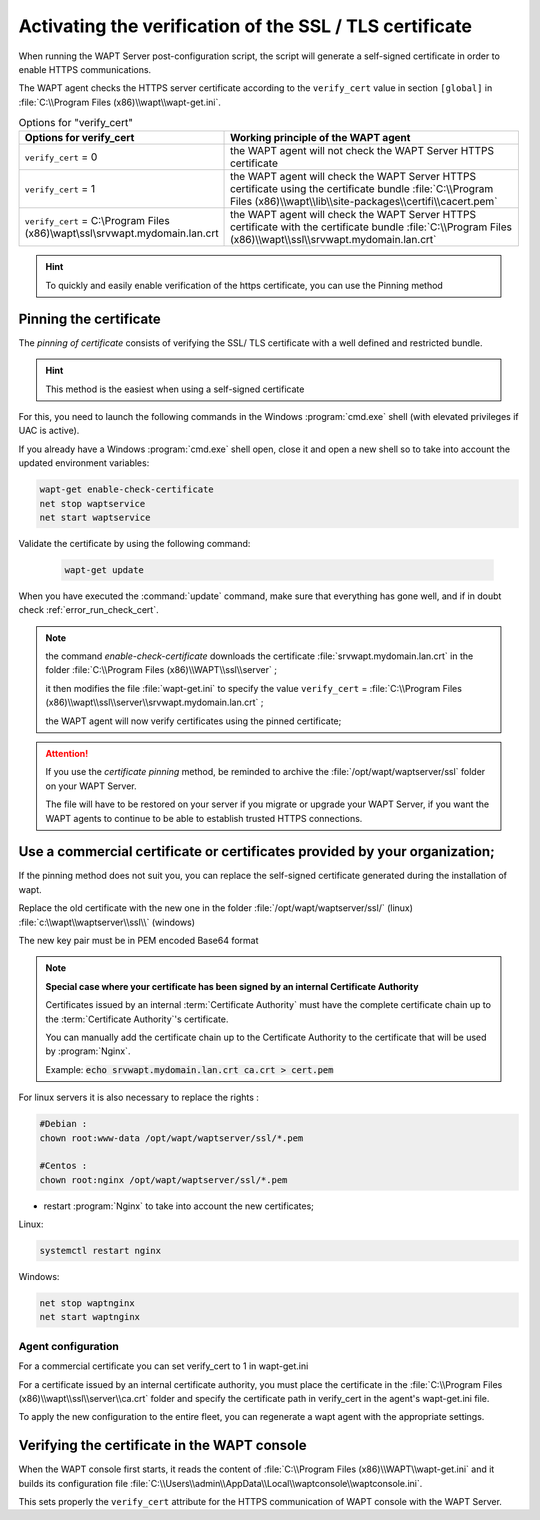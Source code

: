 .. Reminder for header structure :
   Niveau 1 : ====================
   Niveau 2 : --------------------
   Niveau 3 : ++++++++++++++++++++
   Niveau 4 : """"""""""""""""""""
   Niveau 5 : ^^^^^^^^^^^^^^^^^^^^

.. meta::
  :description: Securing the communications
                between the agent and the WAPT Server
  :keywords: pinning, certificate pinning, bundle, wapt-get.ini,
             Certificate Authority, enable-check-certificate, WAPT,
             documentation

.. _activating_HTTPS_certificate_verification:

Activating the verification of the SSL / TLS certificate
========================================================

When running the WAPT Server post-configuration script, the script will generate
a self-signed certificate in order to enable HTTPS communications.

The WAPT agent checks the HTTPS server certificate according
to the ``verify_cert`` value in section ``[global]``
in :file:`C:\\Program Files (x86)\\wapt\\wapt-get.ini`.

.. table:: Options for "verify_cert"
  :widths: 30, 50
  :align: center

  =============================================================================== =============================================================================================================================================================================================================================================
  Options for verify_cert                                                         Working principle of the WAPT agent
  =============================================================================== =============================================================================================================================================================================================================================================
  ``verify_cert`` = 0                                                             the WAPT agent will not check the WAPT Server HTTPS certificate

  ``verify_cert`` = 1                                                             the WAPT agent will check the WAPT Server HTTPS certificate using the certificate bundle :file:`C:\\Program Files (x86)\\wapt\\lib\\site-packages\\certifi\\cacert.pem`

  ``verify_cert`` = C:\\Program Files (x86)\\wapt\\ssl\\srvwapt.mydomain.lan.crt  the WAPT agent will check the WAPT Server HTTPS
                                                                                  certificate with the certificate bundle
                                                                                  :file:`C:\\Program Files (x86)\\wapt\\ssl\\srvwapt.mydomain.lan.crt`
  =============================================================================== =============================================================================================================================================================================================================================================

.. hint::

   To quickly and easily enable verification of the https certificate, you can use the Pinning method



Pinning the certificate
-----------------------

The *pinning of certificate* consists of verifying the SSL/ TLS certificate
with a well defined and restricted bundle.

.. hint::

   This method is the easiest when using a self-signed certificate

For this, you need to launch the following commands in the Windows
:program:`cmd.exe` shell (with elevated privileges if UAC is active).

If you already have a Windows :program:`cmd.exe` shell open,
close it and open a new shell so to take into account
the updated environment variables:

.. code-block:: bash

    wapt-get enable-check-certificate
    net stop waptservice
    net start waptservice


Validate the certificate by using the following command:

 .. code-block:: bash

     wapt-get update

When you have executed the :command:`update` command, make sure that everything
has gone well, and if in doubt check :ref:`error_run_check_cert`.

.. note::

  the command *enable-check-certificate* downloads the certificate
  :file:`srvwapt.mydomain.lan.crt` in the folder
  :file:`C:\\Program Files (x86)\\WAPT\\ssl\\server`
  ;

  it then modifies the file :file:`wapt-get.ini` to specify the value
  ``verify_cert`` =
  :file:`C:\\Program Files (x86)\\wapt\\ssl\\server\\srvwapt.mydomain.lan.crt`
  ;

  the WAPT agent will now verify certificates using the pinned certificate;

.. attention::

   If you use the *certificate pinning* method, be reminded to archive
   the :file:`/opt/wapt/waptserver/ssl` folder on your WAPT Server.

   The file will have to be restored on your server if you migrate or upgrade
   your WAPT Server, if you want the WAPT agents to continue to be able
   to establish trusted HTTPS connections.

Use a commercial certificate or certificates provided by your organization;
-----------------------------------------------------------------------------------

If the pinning method does not suit you, you can replace the self-signed certificate generated during the installation of wapt.

Replace the old certificate with the new one in the folder :file:`/opt/wapt/waptserver/ssl/` (linux) :file:`c:\\wapt\\waptserver\\ssl\\` (windows)

The new key pair must be in PEM encoded Base64 format

.. note::

  **Special case where your certificate has been signed
  by an internal Certificate Authority**

  Certificates issued by an internal :term:`Certificate Authority` must have
  the complete certificate chain up to the :term:`Certificate Authority`'s
  certificate.

  You can manually add the certificate chain up to the Certificate Authority
  to the certificate that will be used by :program:`Nginx`.

  Example: :code:`echo srvwapt.mydomain.lan.crt ca.crt > cert.pem`


For linux servers it is also necessary to replace the rights :

.. code-block:: bash

   #Debian :
   chown root:www-data /opt/wapt/waptserver/ssl/*.pem

   #Centos :
   chown root:nginx /opt/wapt/waptserver/ssl/*.pem
   
   
* restart :program:`Nginx` to take into account the new certificates;

Linux:

.. code-block:: bash

  systemctl restart nginx
  
Windows: 

.. code-block:: bash

  net stop waptnginx
  net start waptnginx


Agent configuration
++++++++++++++++++++++++++++++++++++++++++++++++++++++++++++++++++++++++++++++++++++++++++++++++++++

For a commercial certificate you can set verify_cert to 1 in wapt-get.ini

For a certificate issued by an internal certificate authority, you must place the certificate in the :file:`C:\\Program Files (x86)\\wapt\\ssl\\server\\ca.crt` folder and specify the certificate path in verify_cert in the agent's wapt-get.ini file.

To apply the new configuration to the entire fleet, you can regenerate a wapt agent with the appropriate settings.


Verifying the certificate in the WAPT console
---------------------------------------------

When the WAPT console first starts, it reads the content of
:file:`C:\\Program Files (x86)\\WAPT\\wapt-get.ini` and it builds its configuration
file :file:`C:\\Users\\admin\\AppData\\Local\\waptconsole\\waptconsole.ini`.

This sets properly the ``verify_cert`` attribute for the HTTPS communication of WAPT console with the WAPT Server.

